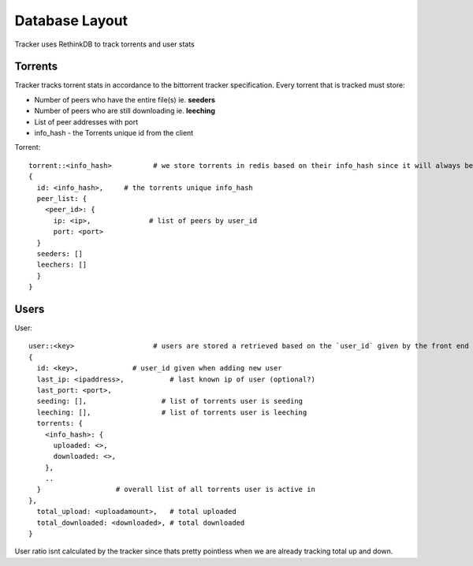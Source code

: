 ===============
Database Layout
===============

Tracker uses RethinkDB to track torrents and user stats

Torrents
--------

Tracker tracks torrent stats in accordance to the bittorrent tracker specification. Every torrent that is tracked must store:

* Number of peers who have the entire file(s) ie. **seeders**
* Number of peers who are still downloading ie. **leeching**
* List of peer addresses with port
* info_hash - the Torrents unique id from the client

Torrent::
    
    torrent::<info_hash>          # we store torrents in redis based on their info_hash since it will always be unique
    {
      id: <info_hash>,     # the torrents unique info_hash
      peer_list: {
        <peer_id>: {
          ip: <ip>,              # list of peers by user_id
          port: <port>
      }
      seeders: []
      leechers: []
      }
    }

Users
-----

User::

    user::<key>                   # users are stored a retrieved based on the `user_id` given by the front end
    {
      id: <key>,             # user_id given when adding new user
      last_ip: <ipaddress>,           # last known ip of user (optional?)
      last_port: <port>,
      seeding: [],                  # list of torrents user is seeding
      leeching: [],                 # list of torrents user is leeching
      torrents: {
        <info_hash>: {
          uploaded: <>,
          downloaded: <>,
        },
        ..
      }                  # overall list of all torrents user is active in
    },
      total_upload: <uploadamount>,   # total uploaded
      total_downloaded: <downloaded>, # total downloaded
    }

User ratio isnt calculated by the tracker since thats pretty pointless when we are already tracking total up and down.
